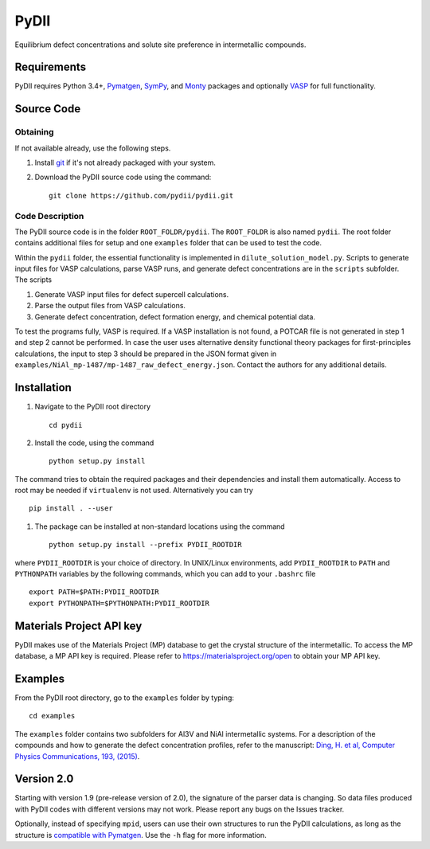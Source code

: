 =====
PyDII
=====

Equilibrium defect concentrations and solute site preference in intermetallic compounds.

Requirements
------------
PyDII requires Python 3.4+, `Pymatgen <https://pymatgen.org/>`_, `SymPy <https://www.sympy.org/en/index.html>`_, and `Monty <https://guide.materialsvirtuallab.org/monty/>`_ packages and optionally `VASP <https://www.vasp.at>`_ for full functionality. 

Source Code
------------
Obtaining
~~~~~~~~~
If not available already, use the following steps.

#. Install `git <http://git-scm.com>`_ if it's not already packaged with your system.

#. Download the PyDII source code using the command::

    git clone https://github.com/pydii/pydii.git

Code Description
~~~~~~~~~~~
The PyDII source code is in the folder ``ROOT_FOLDR/pydii``. The ``ROOT_FOLDR``
is also named ``pydii``. The root folder contains additional files for setup and one
``examples`` folder that can be used to test the code.

Within the ``pydii`` folder, the essential functionality is implemented in
``dilute_solution_model.py``. Scripts to generate input files for VASP calculations,
parse VASP runs, and generate defect concentrations are in the ``scripts`` subfolder.
The scripts

#.  Generate VASP input files for defect supercell calculations.
#.  Parse the output files from VASP calculations.
#.  Generate defect concentration, defect formation energy, and chemical potential data.

To test the programs fully, VASP is required. If a VASP installation is not found,
a POTCAR file is not generated in step 1 and step 2 cannot be performed. In case
the user uses alternative density functional theory packages for first-principles
calculations, the input to step 3 should be prepared in the JSON format given
in ``examples/NiAl_mp-1487/mp-1487_raw_defect_energy.json``. Contact the authors
for any additional details.

Installation
------------
#. Navigate to the PyDII root directory ::

    cd pydii

#. Install the code, using the command ::

    python setup.py install

The command tries to obtain the required packages and their dependencies
and install them automatically. Access to root may be needed if
``virtualenv`` is not used. Alternatively you can try ::

    pip install . --user

#. The package can be installed at non-standard locations using the command ::

    python setup.py install --prefix PYDII_ROOTDIR

where ``PYDII_ROOTDIR`` is your choice of directory. In UNIX/Linux environments,
add ``PYDII_ROOTDIR`` to ``PATH`` and ``PYTHONPATH`` variables by the following
commands, which you can add to your ``.bashrc`` file ::

    export PATH=$PATH:PYDII_ROOTDIR
    export PYTHONPATH=$PYTHONPATH:PYDII_ROOTDIR


Materials Project API key
-------------------------
PyDII makes use of the Materials Project (MP) database to get the crystal structure of
the intermetallic. To access the MP database, a MP API key is required. Please refer
to https://materialsproject.org/open to obtain your MP API key.


Examples
--------

From the PyDII root directory, go to the ``examples`` folder by typing::

    cd examples

The ``examples`` folder contains two subfolders for Al3V and NiAl intermetallic systems.
For a description of the compounds and how to generate the defect concentration profiles,
refer to the manuscript: 
`Ding, H. et al, Computer Physics Communications, 193, (2015) <https://www.sciencedirect.com/science/article/pii/S0010465515001149>`_.

Version 2.0
----------

Starting with version 1.9 (pre-release version of 2.0), the signature of the parser data is changing. 
So data files produced with PyDII codes with different versions may not work. 
Please report any bugs on the Issues tracker.

Optionally, instead of specifying ``mpid``, users can use their own structures to run the PyDII calculations, 
as long as the structure is `compatible with Pymatgen <https://pymatgen.org/pymatgen.core.structure.html#pymatgen.core.structure.IStructure.from_file>`_. 
Use the ``-h`` flag for more information.
